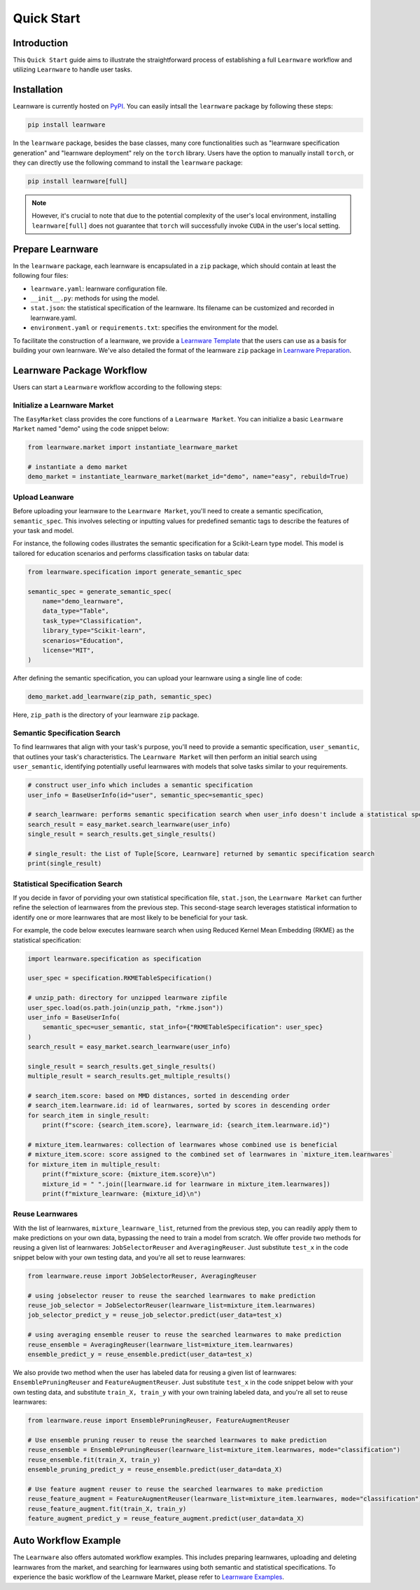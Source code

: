 .. _quick:
============================================================
Quick Start
============================================================


Introduction
==================== 

This ``Quick Start`` guide aims to illustrate the straightforward process of establishing a full ``Learnware`` workflow 
and utilizing ``Learnware`` to handle user tasks.


Installation
====================

Learnware is currently hosted on `PyPI <https://pypi.org/project/learnware/>`_. You can easily intsall the ``learnware`` package by following these steps:

.. code-block:: bash

    pip install learnware

In the ``learnware`` package, besides the base classes, many core functionalities such as "learnware specification generation" and "learnware deployment" rely on the ``torch`` library. Users have the option to manually install ``torch``, or they can directly use the following command to install the ``learnware`` package:

.. code-block:: bash

    pip install learnware[full]

.. note:: 
    However, it's crucial to note that due to the potential complexity of the user's local environment, installing ``learnware[full]`` does not guarantee that ``torch`` will successfully invoke ``CUDA`` in the user's local setting.

Prepare Learnware
====================

In the ``learnware`` package, each learnware is encapsulated in a ``zip`` package, which should contain at least the following four files:

- ``learnware.yaml``: learnware configuration file.
- ``__init__.py``: methods for using the model.
- ``stat.json``: the statistical specification of the learnware. Its filename can be customized and recorded in learnware.yaml.
- ``environment.yaml`` or ``requirements.txt``: specifies the environment for the model.

To facilitate the construction of a learnware, we provide a `Learnware Template <https://www.bmwu.cloud/static/learnware-template.zip>`_ that the users can use as a basis for building your own learnware.  We've also detailed the format of the learnware ``zip`` package in `Learnware Preparation <../workflows/upload:prepare-learnware>`_.

Learnware Package Workflow
============================

Users can start a ``Learnware`` workflow according to the following steps:

Initialize a Learnware Market
-------------------------------

The ``EasyMarket`` class provides the core functions of a ``Learnware Market``. 
You can initialize a basic ``Learnware Market`` named "demo" using the code snippet below:

.. code-block:: python
    
    from learnware.market import instantiate_learnware_market

    # instantiate a demo market
    demo_market = instantiate_learnware_market(market_id="demo", name="easy", rebuild=True) 


Upload Leanware
-------------------------------

Before uploading your learnware to the ``Learnware Market``, 
you'll need to create a semantic specification, ``semantic_spec``. This involves selecting or inputting values for predefined semantic tags 
to describe the features of your task and model.

For instance, the following codes illustrates the semantic specification for a Scikit-Learn type model. 
This model is tailored for education scenarios and performs classification tasks on tabular data:

.. code-block:: python

    from learnware.specification import generate_semantic_spec

    semantic_spec = generate_semantic_spec(
        name="demo_learnware",
        data_type="Table",
        task_type="Classification",
        library_type="Scikit-learn",
        scenarios="Education",
        license="MIT",
    )

After defining the semantic specification, 
you can upload your learnware using a single line of code:
    
.. code-block:: python

    demo_market.add_learnware(zip_path, semantic_spec) 

Here, ``zip_path`` is the directory of your learnware ``zip`` package.


Semantic Specification Search
-------------------------------

To find learnwares that align with your task's purpose, you'll need to provide a semantic specification, ``user_semantic``, that outlines your task's characteristics. 
The ``Learnware Market`` will then perform an initial search using ``user_semantic``, identifying potentially useful learnwares with models that solve tasks similar to your requirements.

.. code-block:: python

    # construct user_info which includes a semantic specification
    user_info = BaseUserInfo(id="user", semantic_spec=semantic_spec)

    # search_learnware: performs semantic specification search when user_info doesn't include a statistical specification
    search_result = easy_market.search_learnware(user_info) 
    single_result = search_results.get_single_results()

    # single_result: the List of Tuple[Score, Learnware] returned by semantic specification search
    print(single_result)
    

Statistical Specification Search
---------------------------------

If you decide in favor of porviding your own statistical specification file, ``stat.json``, 
the ``Learnware Market`` can further refine the selection of learnwares from the previous step. 
This second-stage search leverages statistical information to identify one or more learnwares that are most likely to be beneficial for your task. 

For example, the code below executes learnware search when using Reduced Kernel Mean Embedding (RKME) as the statistical specification:

.. code-block:: python

    import learnware.specification as specification

    user_spec = specification.RKMETableSpecification()

    # unzip_path: directory for unzipped learnware zipfile
    user_spec.load(os.path.join(unzip_path, "rkme.json"))
    user_info = BaseUserInfo(
        semantic_spec=user_semantic, stat_info={"RKMETableSpecification": user_spec}
    )
    search_result = easy_market.search_learnware(user_info)

    single_result = search_results.get_single_results()
    multiple_result = search_results.get_multiple_results()

    # search_item.score: based on MMD distances, sorted in descending order
    # search_item.learnware.id: id of learnwares, sorted by scores in descending order
    for search_item in single_result:
        print(f"score: {search_item.score}, learnware_id: {search_item.learnware.id}")

    # mixture_item.learnwares: collection of learnwares whose combined use is beneficial
    # mixture_item.score: score assigned to the combined set of learnwares in `mixture_item.learnwares`
    for mixture_item in multiple_result:
        print(f"mixture_score: {mixture_item.score}\n")
        mixture_id = " ".join([learnware.id for learnware in mixture_item.learnwares])
        print(f"mixture_learnware: {mixture_id}\n")


Reuse Learnwares
-------------------------------

With the list of learnwares, ``mixture_learnware_list``, returned from the previous step, you can readily apply them to make predictions on your own data, bypassing the need to train a model from scratch. 
We offer provide two methods for reusing a given list of learnwares: ``JobSelectorReuser`` and ``AveragingReuser``. 
Just substitute ``test_x`` in the code snippet below with your own testing data, and you're all set to reuse learnwares:

.. code-block:: python

    from learnware.reuse import JobSelectorReuser, AveragingReuser

    # using jobselector reuser to reuse the searched learnwares to make prediction
    reuse_job_selector = JobSelectorReuser(learnware_list=mixture_item.learnwares)
    job_selector_predict_y = reuse_job_selector.predict(user_data=test_x)

    # using averaging ensemble reuser to reuse the searched learnwares to make prediction
    reuse_ensemble = AveragingReuser(learnware_list=mixture_item.learnwares)
    ensemble_predict_y = reuse_ensemble.predict(user_data=test_x)


We also provide two method when the user has labeled data for reusing a given list of learnwares: ``EnsemblePruningReuser`` and ``FeatureAugmentReuser``.
Just substitute ``test_x`` in the code snippet below with your own testing data, and substitute ``train_X, train_y`` with your own training labeled data, and you're all set to reuse learnwares:

.. code-block:: python

    from learnware.reuse import EnsemblePruningReuser, FeatureAugmentReuser

    # Use ensemble pruning reuser to reuse the searched learnwares to make prediction
    reuse_ensemble = EnsemblePruningReuser(learnware_list=mixture_item.learnwares, mode="classification")
    reuse_ensemble.fit(train_X, train_y)
    ensemble_pruning_predict_y = reuse_ensemble.predict(user_data=data_X)

    # Use feature augment reuser to reuse the searched learnwares to make prediction
    reuse_feature_augment = FeatureAugmentReuser(learnware_list=mixture_item.learnwares, mode="classification")
    reuse_feature_augment.fit(train_X, train_y)
    feature_augment_predict_y = reuse_feature_augment.predict(user_data=data_X)

Auto Workflow Example
============================

The ``Learnware`` also offers automated workflow examples. 
This includes preparing learnwares, uploading and deleting learnwares from the market, and searching for learnwares using both semantic and statistical specifications. 
To experience the basic workflow of the Learnware Market, please refer to `Learnware Examples <https://www.gitlink.org.cn/beimingwu/learnware/tree/main/examples>`_.
